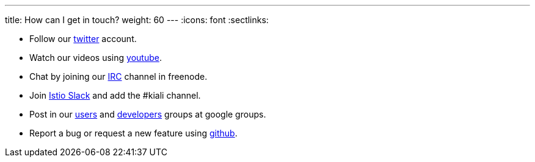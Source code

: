 ---
title: How can I get in touch?
weight: 60
---
:icons: font
:sectlinks:

* Follow our https://twitter.com/kialiproject[twitter] account.
* Watch our videos using https://www.youtube.com/channel/UCcm2NzDN_UCZKk2yYmOpc5w[youtube].
* Chat by joining our https://web.libera.chat/?channels=#kiali[IRC] channel in freenode.
* Join https://istio.slack.com/[Istio Slack] and add the #kiali channel.
* Post in our
https://groups.google.com/g/kiali-users[users] and
https://groups.google.com/g/kiali-dev[developers] groups at google groups.
* Report a bug or request a new feature using https://github.com/kiali/kiali/issues[github].
